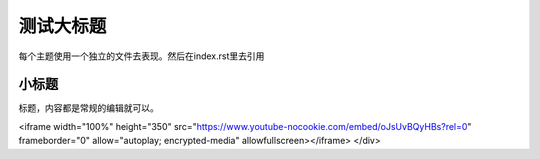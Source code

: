 测试大标题
=========

每个主题使用一个独立的文件去表现。然后在index.rst里去引用

小标题
********

标题，内容都是常规的编辑就可以。

.. raw:: html

   <div style="text-align: center; margin-bottom: 2em;">
<iframe width="100%" height="350" src="https://www.youtube-nocookie.com/embed/oJsUvBQyHBs?rel=0" frameborder="0" allow="autoplay; encrypted-media" allowfullscreen></iframe>
</div>
